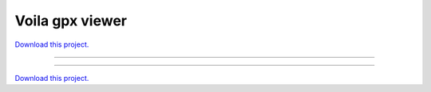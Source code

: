 .. _gallery_voila_gpx_viewer:

Voila gpx viewer
________________

`Download this project. </assets/voila_gpx_viewer.zip>`_

-------

.. notebook:: None ../../voila_gpx_viewer/voila_gpx_viewer.ipynb

-------

`Download this project. </assets/voila_gpx_viewer.zip>`_